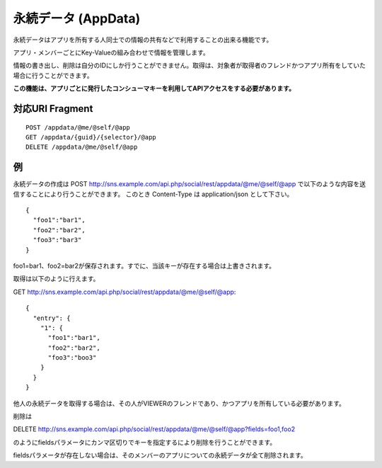 .. _restful_appdata:

====================
永続データ (AppData)
====================

永続データはアプリを所有する人同士での情報の共有などで利用することの出来る機能です。

アプリ・メンバーごとにKey-Valueの組み合わせで情報を管理します。

情報の書き出し、削除は自分のIDにしか行うことができません。取得は、対象者が取得者のフレンドかつアプリ所有をしていた場合に行うことができます。

**この機能は、アプリごとに発行したコンシューマキーを利用してAPIアクセスをする必要があります。**

対応URI Fragment
================

::

  POST /appdata/@me/@self/@app
  GET /appdata/{guid}/{selector}/@app
  DELETE /appdata/@me/@self/@app

例
==

永続データの作成は
POST http://sns.example.com/api.php/social/rest/appdata/@me/@self/@app で以下のような内容を送信することにより行うことができます。
このとき Content-Type は application/json として下さい。

::

  {
    "foo1":"bar1",
    "foo2":"bar2",
    "foo3":"bar3"
  }

foo1=bar1、foo2=bar2が保存されます。すでに、当該キーが存在する場合は上書きされます。

取得は以下のように行えます。

GET http://sns.example.com/api.php/social/rest/appdata/@me/@self/@app::

  {
    "entry": {
      "1": {
        "foo1":"bar1",
        "foo2":"bar2",
        "foo3":"boo3"
      }
    }
  }

他人の永続データを取得する場合は、その人がVIEWERのフレンドであり、かつアプリを所有している必要があります。

削除は

DELETE http://sns.example.com/api.php/social/rest/appdata/@me/@self/@app?fields=foo1,foo2

のようにfieldsパラメータにカンマ区切りでキーを指定するにより削除を行うことができます。

fieldsパラメータが存在しない場合は、そのメンバーのアプリについての永続データが全て削除されます。


